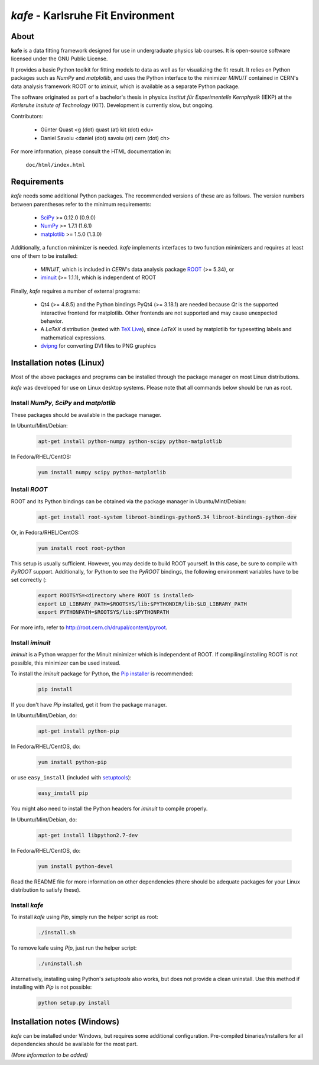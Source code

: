 .. -*- mode: rst -*-

**********************************
*kafe* - Karlsruhe Fit Environment
**********************************

=====
About
=====

**kafe** is a data fitting framework designed for use in undergraduate
physics lab courses. It is open-source software licensed under the GNU
Public License.

It provides a basic Python toolkit for fitting models to data as well as
for visualizing the fit result. It relies on Python packages such as *NumPy*
and *matplotlib*, and uses the Python interface to the minimizer *MINUIT*
contained in CERN's data analysis framework ROOT or to *iminuit*, which is
available as a separate Python package.

The software originated as part of a bachelor's thesis in physics *Institut
für Experimentelle Kernphysik* (IEKP) at the *Karlsruhe Insitute of Technology*
(KIT). Development is currently slow, but ongoing.

Contributors:

    * Günter Quast <g (dot) quast (at) kit (dot) edu>
    * Daniel Savoiu <daniel (dot) savoiu (at) cern (dot) ch>


For more information, please consult the HTML documentation in:

    ``doc/html/index.html``

============
Requirements
============

*kafe* needs some additional Python packages. The recommended versions of these are
as follows. The version numbers between parentheses refer to the minimum requirements:

    * `SciPy <http://www.scipy.org>`_ >= 0.12.0 (0.9.0)
    * `NumPy <http://www.numpy.org>`_ >= 1.7.1 (1.6.1)
    * `matplotlib <http://matplotlib.org>`_ >= 1.5.0 (1.3.0)


Additionally, a function minimizer is needed. *kafe* implements interfaces to two
function minimizers and requires at least one of them to be installed:

    * *MINUIT*, which is included in *CERN*'s data analysis package `ROOT <http://root.cern.ch>`_ (>= 5.34), or
    * `iminuit <https://github.com/iminuit/iminuit>`_ (>= 1.1.1), which is independent of ROOT


Finally, *kafe* requires a number of external programs:

    * Qt4 (>= 4.8.5) and the Python bindings PyQt4 (>= 3.18.1) are needed because *Qt* is the supported
      interactive frontend for matplotlib. Other frontends are not supported and may cause unexpected behavior.
    * A *LaTeX* distribution (tested with `TeX Live <https://www.tug.org/texlive/>`_), since *LaTeX* is
      used by matplotlib for typesetting labels and mathematical expressions.
    * `dvipng <http://www.nongnu.org/dvipng/>`_ for converting DVI files to PNG graphics

==========================
Installation notes (Linux)
==========================


Most of the above packages and programs can be installed through the package manager on most Linux
distributions.

*kafe* was developed for use on Linux desktop systems. Please note that all
commands below should be run as root.

-----------------------------------------
Install *NumPy*, *SciPy* and *matplotlib*
-----------------------------------------

These packages should be available in the package manager.

In Ubuntu/Mint/Debian:

    .. code:: bash

        apt-get install python-numpy python-scipy python-matplotlib

In Fedora/RHEL/CentOS:

    .. code:: bash

        yum install numpy scipy python-matplotlib


--------------
Install *ROOT*
--------------

ROOT and its Python bindings can be obtained via the package manager in
Ubuntu/Mint/Debian:

    .. code:: bash

        apt-get install root-system libroot-bindings-python5.34 libroot-bindings-python-dev

Or, in Fedora/RHEL/CentOS:

    .. code:: bash

        yum install root root-python


This setup is usually sufficient. However, you may decide to build ROOT yourself. In this case,
be sure to compile with *PyROOT* support. Additionally, for Python to see the *PyROOT* bindings,
the following environment variables have to be set correctly (:
 
    .. code:: bash

        export ROOTSYS=<directory where ROOT is installed>
        export LD_LIBRARY_PATH=$ROOTSYS/lib:$PYTHONDIR/lib:$LD_LIBRARY_PATH
        export PYTHONPATH=$ROOTSYS/lib:$PYTHONPATH


For more info, refer to `<http://root.cern.ch/drupal/content/pyroot>`_.


-----------------
Install `iminuit`
-----------------

*iminuit* is a Python wrapper for the Minuit minimizer which is
independent of ROOT. If compiling/installing ROOT is not possible,
this minimizer can be used instead.

To install the *iminuit* package for Python, the `Pip installer
<http://www.pip-installer.org/>`_ is recommended:

    .. code:: bash

        pip install

If you don't have *Pip* installed, get it from the package manager.

In Ubuntu/Mint/Debian, do:

    .. code:: bash

        apt-get install python-pip

In Fedora/RHEL/CentOS, do:

    .. code:: bash

        yum install python-pip

or use ``easy_install`` (included with `setuptools <https://pypi.python.org/pypi/setuptools>`_):

    .. code:: bash

        easy_install pip

You might also need to install the Python headers for *iminuit* to
compile properly.

In Ubuntu/Mint/Debian, do:

    .. code:: bash

        apt-get install libpython2.7-dev

In Fedora/RHEL/CentOS, do:

    .. code:: bash

        yum install python-devel


Read the README file for more information on other dependencies
(there should be adequate packages for your Linux distribution
to satisfy these).

--------------
Install *kafe*
--------------

To install *kafe* using *Pip*, simply run the helper script as root:

    .. code:: bash

        ./install.sh

To remove kafe using *Pip*, just run the helper script:

    .. code:: bash

        ./uninstall.sh


Alternatively, installing using Python's *setuptools* also works, but does not provide a
clean uninstall. Use this method if installing with *Pip* is not possible:

    .. code:: bash

        python setup.py install

============================
Installation notes (Windows)
============================

*kafe* can be installed under Windows, but requires some additional configuration.
Pre-compiled binaries/installers for all dependencies should be available for the most part.


*(More information to be added)*
